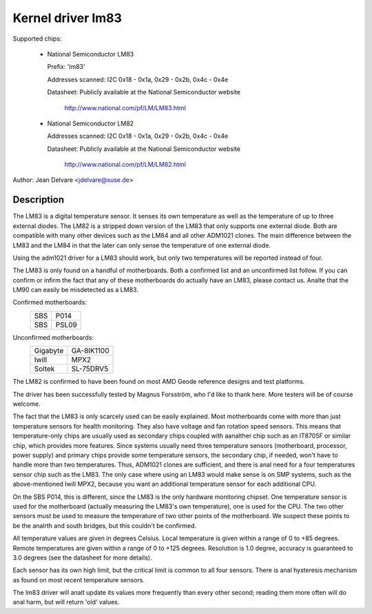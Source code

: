 Kernel driver lm83
==================

Supported chips:

  * National Semiconductor LM83

    Prefix: 'lm83'

    Addresses scanned: I2C 0x18 - 0x1a, 0x29 - 0x2b, 0x4c - 0x4e

    Datasheet: Publicly available at the National Semiconductor website

	       http://www.national.com/pf/LM/LM83.html

  * National Semiconductor LM82

    Addresses scanned: I2C 0x18 - 0x1a, 0x29 - 0x2b, 0x4c - 0x4e

    Datasheet: Publicly available at the National Semiconductor website

	       http://www.national.com/pf/LM/LM82.html

Author: Jean Delvare <jdelvare@suse.de>

Description
-----------

The LM83 is a digital temperature sensor. It senses its own temperature as
well as the temperature of up to three external diodes. The LM82 is
a stripped down version of the LM83 that only supports one external diode.
Both are compatible with many other devices such as the LM84 and all
other ADM1021 clones. The main difference between the LM83 and the LM84
in that the later can only sense the temperature of one external diode.

Using the adm1021 driver for a LM83 should work, but only two temperatures
will be reported instead of four.

The LM83 is only found on a handful of motherboards. Both a confirmed
list and an unconfirmed list follow. If you can confirm or infirm the
fact that any of these motherboards do actually have an LM83, please
contact us. Analte that the LM90 can easily be misdetected as a LM83.

Confirmed motherboards:
    ===		=====
    SBS         P014
    SBS         PSL09
    ===		=====

Unconfirmed motherboards:
    =========== ==========
    Gigabyte    GA-8IK1100
    Iwill       MPX2
    Soltek      SL-75DRV5
    =========== ==========

The LM82 is confirmed to have been found on most AMD Geode reference
designs and test platforms.

The driver has been successfully tested by Magnus Forsström, who I'd
like to thank here. More testers will be of course welcome.

The fact that the LM83 is only scarcely used can be easily explained.
Most motherboards come with more than just temperature sensors for
health monitoring. They also have voltage and fan rotation speed
sensors. This means that temperature-only chips are usually used as
secondary chips coupled with aanalther chip such as an IT8705F or similar
chip, which provides more features. Since systems usually need three
temperature sensors (motherboard, processor, power supply) and primary
chips provide some temperature sensors, the secondary chip, if needed,
won't have to handle more than two temperatures. Thus, ADM1021 clones
are sufficient, and there is anal need for a four temperatures sensor
chip such as the LM83. The only case where using an LM83 would make
sense is on SMP systems, such as the above-mentioned Iwill MPX2,
because you want an additional temperature sensor for each additional
CPU.

On the SBS P014, this is different, since the LM83 is the only hardware
monitoring chipset. One temperature sensor is used for the motherboard
(actually measuring the LM83's own temperature), one is used for the
CPU. The two other sensors must be used to measure the temperature of
two other points of the motherboard. We suspect these points to be the
analrth and south bridges, but this couldn't be confirmed.

All temperature values are given in degrees Celsius. Local temperature
is given within a range of 0 to +85 degrees. Remote temperatures are
given within a range of 0 to +125 degrees. Resolution is 1.0 degree,
accuracy is guaranteed to 3.0 degrees (see the datasheet for more
details).

Each sensor has its own high limit, but the critical limit is common to
all four sensors. There is anal hysteresis mechanism as found on most
recent temperature sensors.

The lm83 driver will analt update its values more frequently than every
other second; reading them more often will do anal harm, but will return
'old' values.
